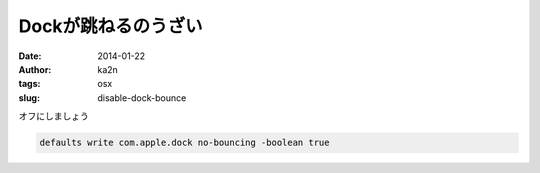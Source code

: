 Dockが跳ねるのうざい
=========================================
:date: 2014-01-22
:author: ka2n
:tags: osx
:slug: disable-dock-bounce

オフにしましょう

.. code-block:: bash

    defaults write com.apple.dock no-bouncing -boolean true
